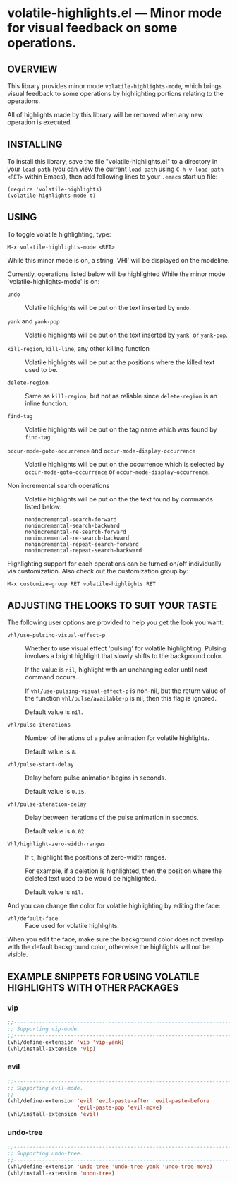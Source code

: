 #+STARTUP: indent
#+OPTIONS: num:nil toc:nil author:nil timestamp:nil

# Copyright (C) 2001, 2010-2016, 2024 K-talo Miyazaki, all rights reserved.

* volatile-highlights.el --- Minor mode for visual feedback on some operations.

** OVERVIEW

This library provides minor mode =volatile-highlights-mode=, which
brings visual feedback to some operations by highlighting portions
relating to the operations.

All of highlights made by this library will be removed
when any new operation is executed.


** INSTALLING

To install this library, save the file "volatile-highlights.el" to a directory
in your =load-path= (you can view the current =load-path= using
=C-h v load-path <RET>= within Emacs), then add following
lines to your =.emacs= start up file:

#+BEGIN_EXAMPLE
  (require 'volatile-highlights)
  (volatile-highlights-mode t)
#+END_EXAMPLE


** USING

To toggle volatile highlighting, type:

: M-x volatile-highlights-mode <RET>

While this minor mode is on, a string `VHl' will be displayed on the modeline.

Currently, operations listed below will be highlighted While the minor mode
`volatile-highlights-mode' is on:

    - =undo= ::
      Volatile highlights will be put on the text inserted by =undo=.

    - =yank= and =yank-pop= ::
      Volatile highlights will be put on the text inserted by =yank='
      or =yank-pop=.

    - =kill-region=,  =kill-line=,  any other killing function ::
      Volatile highlights will be put at the positions where the
      killed text used to be.

    - =delete-region= ::
      Same as =kill-region=,  but not as reliable since
      =delete-region= is an inline function.

    - =find-tag= ::
      Volatile highlights will be put on the tag name which was found
      by =find-tag=.

    - =occur-mode-goto-occurrence= and =occur-mode-display-occurrence= ::
      Volatile highlights will be put on the occurrence which is selected
      by =occur-mode-goto-occurrence= or =occur-mode-display-occurrence=.

    - Non incremental search operations ::
      Volatile highlights will be put on the the text found by
      commands listed below:

        : nonincremental-search-forward
        : nonincremental-search-backward
        : nonincremental-re-search-forward
        : nonincremental-re-search-backward
        : nonincremental-repeat-search-forward
        : nonincremental-repeat-search-backward

Highlighting support for each operations can be turned on/off individually
via customization. Also check out the customization group by:

: M-x customize-group RET volatile-highlights RET

** ADJUSTING THE LOOKS TO SUIT YOUR TASTE

The following user options are provided to help you get the look you want:

    - =vhl/use-pulsing-visual-effect-p= ::
      Whether to use visual effect 'pulsing' for volatile highlighting.
      Pulsing involves a bright highlight that slowly shifts to the
      background color.

      If the value is =nil=, highlight with an unchanging color until
      next command occurs.

      If =vhl/use-pulsing-visual-effect-p= is non-nil, but the return value of
      the function =vhl/pulse/available-p= is nil, then this flag is ignored.

      Default value is =nil=.

    - =vhl/pulse-iterations= ::
      Number of iterations of a pulse animation for volatile highlights.

      Default value is =8=.

    - =vhl/pulse-start-delay= ::
      Delay before pulse animation begins in seconds.

      Default value is =0.15=.

    - =vhl/pulse-iteration-delay= ::
      Delay between iterations of the pulse animation in seconds.

      Default value is =0.02=.

    - =Vhl/highlight-zero-width-ranges= ::
      If =t=, highlight the positions of zero-width ranges.

      For example, if a deletion is highlighted, then the position
      where the deleted text used to be would be highlighted.

      Default value is =nil=.

 And you can change the color for volatile highlighting by editing the face:

    - =vhl/default-face= ::
      Face used for volatile highlights.

 When you edit the face, make sure the background color does not overlap with
 the default background color, otherwise the highlights will not be visible.


** EXAMPLE SNIPPETS FOR USING VOLATILE HIGHLIGHTS WITH OTHER PACKAGES

*** vip

#+BEGIN_SRC emacs-lisp
;;-----------------------------------------------------------------------------
;; Supporting vip-mode.
;;-----------------------------------------------------------------------------
(vhl/define-extension 'vip 'vip-yank)
(vhl/install-extension 'vip)
#+END_SRC

*** evil

#+BEGIN_SRC emacs-lisp
;;-----------------------------------------------------------------------------
;; Supporting evil-mode.
;;-----------------------------------------------------------------------------
(vhl/define-extension 'evil 'evil-paste-after 'evil-paste-before
                      'evil-paste-pop 'evil-move)
(vhl/install-extension 'evil)
#+END_SRC

*** undo-tree

#+BEGIN_SRC emacs-lisp
;;-----------------------------------------------------------------------------
;; Supporting undo-tree.
;;-----------------------------------------------------------------------------
(vhl/define-extension 'undo-tree 'undo-tree-yank 'undo-tree-move)
(vhl/install-extension 'undo-tree)
#+END_SRC
